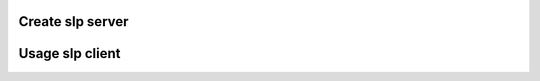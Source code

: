 Create slp server
=================

.. code-block:: python
   :emphasize-lines: 1-3,5

   import asyncio

   from pyslp.slpd import create_slpd


   if __name__ == '__main__':
       loop = asyncio.get_event_loop()
       ip_addrs = ['127.0.0.1']
       loop.run_until_complete(create_slpd(ip_addrs))
       loop.run_forever()

Usage slp client
=================

.. code-block:: python
   :emphasize-lines: 1-3,5

   import asyncio

   from pyslp.slptool import SLPClient


   if __name__ == '__main__':
       loop = asyncio.get_event_loop()
       ip_addrs = ['127.0.0.1']
       slp_client = SLPClient(ip_addrs=ip_addrs)
       service_type = 'service:test'
       url = 'service:test://test.com'

       loop.run_until_complete(
           slp_client.register(
               service_type=service_type,
               lifetime=15,
               url=url,
               attr_list=''
           )
       )
       print('{} - service is registered successfully'.format(url))

       url_entries = loop.run_until_complete(
           slp_client.findsrvs(service_type=service_type)
       )
       print('findsrvs for {} - {}'.format(service_type, url_entries))

       attr_list = loop.run_until_complete(
           slp_client.findattrs(url=url)
       )
       print('findattrs for {} - {}'.format(url, attr_list))

       loop.run_until_complete(
           slp_client.deregister(url=url)
       )
       print('{} - service is deregistered successfully'.format(url))
